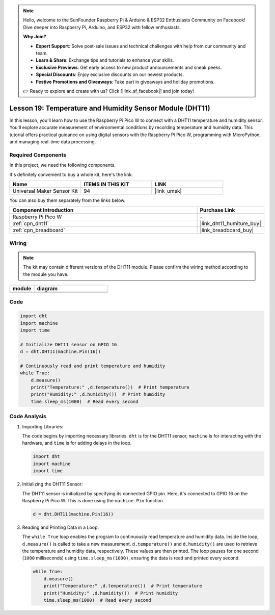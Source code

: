 .. note::

    Hello, welcome to the SunFounder Raspberry Pi & Arduino & ESP32 Enthusiasts Community on Facebook! Dive deeper into Raspberry Pi, Arduino, and ESP32 with fellow enthusiasts.

    **Why Join?**

    - **Expert Support**: Solve post-sale issues and technical challenges with help from our community and team.
    - **Learn & Share**: Exchange tips and tutorials to enhance your skills.
    - **Exclusive Previews**: Get early access to new product announcements and sneak peeks.
    - **Special Discounts**: Enjoy exclusive discounts on our newest products.
    - **Festive Promotions and Giveaways**: Take part in giveaways and holiday promotions.

    👉 Ready to explore and create with us? Click [|link_sf_facebook|] and join today!

.. _pico_lesson19_dht11:

Lesson 19: Temperature and Humidity Sensor Module (DHT11)
====================================================================

In this lesson, you'll learn how to use the Raspberry Pi Pico W to connect with a DHT11 temperature and humidity sensor. You'll explore accurate measurement of environmental conditions by recording temperature and humidity data. This tutorial offers practical guidance on using digital sensors with the Raspberry Pi Pico W, programming with MicroPython, and managing real-time data processing. 

Required Components
--------------------------

In this project, we need the following components. 

It's definitely convenient to buy a whole kit, here's the link: 

.. list-table::
    :widths: 20 20 20
    :header-rows: 1

    *   - Name	
        - ITEMS IN THIS KIT
        - LINK
    *   - Universal Maker Sensor Kit
        - 94
        - |link_umsk|

You can also buy them separately from the links below.

.. list-table::
    :widths: 30 10
    :header-rows: 1

    *   - Component Introduction
        - Purchase Link

    *   - Raspberry Pi Pico W
        - \-
    *   - :ref:`cpn_dht11`
        - |link_dht11_humiture_buy|
    *   - :ref:`cpn_breadboard`
        - |link_breadboard_buy|


Wiring
---------------------------

.. note:: 
   The kit may contain different versions of the DHT11 module. Please confirm the wiring method according to the module you have.

.. csv-table:: 
   :header: "module", "diagram"
   :widths: 25, 75

   |dht11_module|, |dht11_module_circuit|
   |dht11_module_withLED|, |dht11_module_withLED_circuit|

.. |dht11_module| image:: img/Lesson_19_dht11_module.png 
   :width: 100px

.. |dht11_module_circuit| image:: img/Lesson_19_dht11_module_bb.png
   :width: 500px

.. |dht11_module_withLED| image:: img/Lesson_19_dht11_module_withLED.png
   :width: 150px

.. |dht11_module_withLED_circuit| image:: img/Lesson_19_dht11_module_new_bb.png
   :width: 500px

Code
---------------------------

.. code-block:: python

   import dht
   import machine
   import time
   
   # Initialize DHT11 sensor on GPIO 16
   d = dht.DHT11(machine.Pin(16))
   
   # Continuously read and print temperature and humidity
   while True: 
       d.measure()    
       print("Temperature:" ,d.temperature())  # Print temperature
       print("Humidity:" ,d.humidity())  # Print humidity
       time.sleep_ms(1000)  # Read every second

Code Analysis
---------------------------

#. Importing Libraries:

   The code begins by importing necessary libraries. ``dht`` is for the DHT11 sensor, ``machine`` is for interacting with the hardware, and ``time`` is for adding delays in the loop.

   .. code-block:: python
      
      import dht
      import machine
      import time

#. Initializing the DHT11 Sensor:

   The DHT11 sensor is initialized by specifying its connected GPIO pin. Here, it's connected to GPIO 16 on the Raspberry Pi Pico W. This is done using the ``machine.Pin`` function.

   .. code-block:: python

      d = dht.DHT11(machine.Pin(16))

#. Reading and Printing Data in a Loop:

   The ``while True`` loop enables the program to continuously read temperature and humidity data. Inside the loop, ``d.measure()`` is called to take a new measurement. ``d.temperature()`` and ``d.humidity()`` are used to retrieve the temperature and humidity data, respectively. These values are then printed. The loop pauses for one second (``1000`` milliseconds) using ``time.sleep_ms(1000)``, ensuring the data is read and printed every second.

   .. code-block:: python

      while True: 
          d.measure()    
          print("Temperature:" ,d.temperature())  # Print temperature
          print("Humidity:" ,d.humidity())  # Print humidity
          time.sleep_ms(1000)  # Read every second